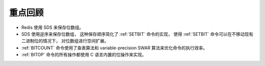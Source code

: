 重点回顾
------------

- Redis 使用 SDS 来保存位数组。

- SDS 使用逆序来保存位数组，
  这种保存顺序简化了 :ref:`SETBIT` 命令的实现，
  使得 :ref:`SETBIT` 命令可以在不移动现有二进制位的情况下，
  对位数组进行空间扩展。

- :ref:`BITCOUNT` 命令使用了查表算法和 variable-precision SWAR 算法来优化命令的执行效率。

- :ref:`BITOP` 命令的所有操作都使用 C 语言内置的位操作来实现。

